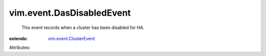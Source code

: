 .. _vim.event.ClusterEvent: ../../vim/event/ClusterEvent.rst


vim.event.DasDisabledEvent
==========================
  This event records when a cluster has been disabled for HA.
:extends: vim.event.ClusterEvent_

Attributes:

